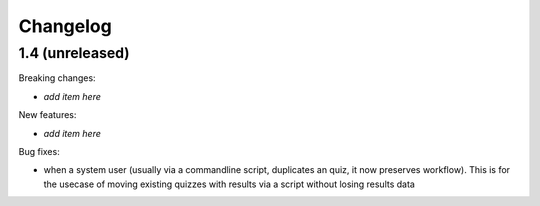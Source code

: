 Changelog
=========

1.4 (unreleased)
------------------

Breaking changes: 

- *add item here*

New features:

- *add item here*

Bug fixes:

- when a system user (usually via a commandline script, duplicates an quiz,
  it now preserves workflow). This is for the usecase of moving existing quizzes
  with results via a script without losing results data
